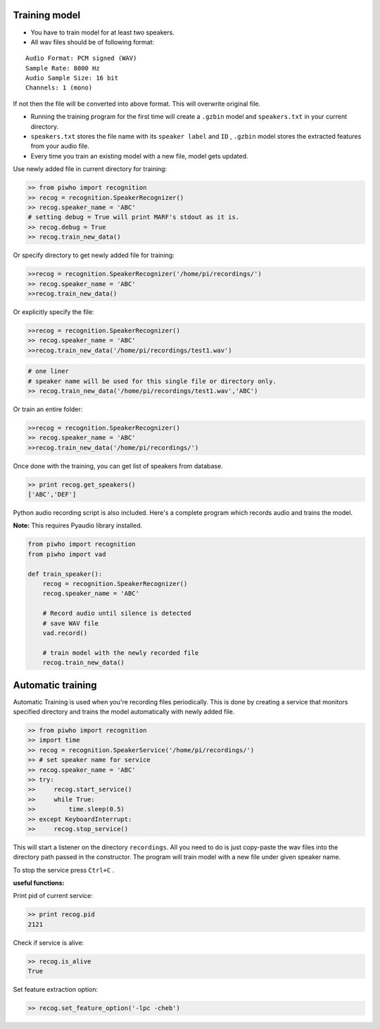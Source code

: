 Training model
--------------

-  You have to train model for at least two speakers.
-  All wav files should be of following format:

::

     Audio Format: PCM signed (WAV)
     Sample Rate: 8000 Hz
     Audio Sample Size: 16 bit
     Channels: 1 (mono)

If not then the file will be converted into above format.
This will overwrite original file.

-  Running the training program for the first time will create a
   ``.gzbin`` model and ``speakers.txt`` in your current directory.

-  ``speakers.txt`` stores the file name with its ``speaker label`` and
   ``ID`` , ``.gzbin`` model stores the extracted features from your
   audio file.

-  Every time you train an existing model with a new file, model gets
   updated.

Use newly added file in current directory for training:

.. code:: python

    >> from piwho import recognition
    >> recog = recognition.SpeakerRecognizer()
    >> recog.speaker_name = 'ABC'
    # setting debug = True will print MARF's stdout as it is.
    >> recog.debug = True
    >> recog.train_new_data()

Or specify directory to get newly added file for training:

.. code:: python

    >>recog = recognition.SpeakerRecognizer('/home/pi/recordings/')
    >> recog.speaker_name = 'ABC'
    >>recog.train_new_data()

Or explicitly specify the file:

.. code:: python

    >>recog = recognition.SpeakerRecognizer()
    >> recog.speaker_name = 'ABC'
    >>recog.train_new_data('/home/pi/recordings/test1.wav')

.. code:: python

    # one liner
    # speaker name will be used for this single file or directory only.
    >> recog.train_new_data('/home/pi/recordings/test1.wav','ABC')

Or train an entire folder:

.. code:: python

    >>recog = recognition.SpeakerRecognizer()
    >> recog.speaker_name = 'ABC'
    >>recog.train_new_data('/home/pi/recordings/')

Once done with the training, you can get list of speakers from database.

.. code:: python

    >> print recog.get_speakers()
    ['ABC','DEF']

Python audio recording script is also included. Here's a complete
program which records audio and trains the model.

**Note:** This requires Pyaudio library installed.

.. code:: python


    from piwho import recognition
    from piwho import vad

    def train_speaker():
        recog = recognition.SpeakerRecognizer()
        recog.speaker_name = 'ABC'

        # Record audio until silence is detected
        # save WAV file
        vad.record()

        # train model with the newly recorded file
        recog.train_new_data()


Automatic training 
------------------

Automatic Training is used when you're recording files periodically.
This is done by creating a service that monitors specified directory and
trains the model automatically with newly added file.

.. code:: python

    >> from piwho import recognition
    >> import time
    >> recog = recognition.SpeakerService('/home/pi/recordings/')
    >> # set speaker name for service
    >> recog.speaker_name = 'ABC'
    >> try:
    >>     recog.start_service()
    >>     while True:
    >>         time.sleep(0.5)
    >> except KeyboardInterrupt:
    >>     recog.stop_service()

This will start a listener on the directory ``recordings``. All you need
to do is just copy-paste the wav files into the directory path passed in
the constructor. The program will train model with a new file under
given speaker name.

To stop the service press ``Ctrl+C`` .

**useful functions:**

Print pid of current service:

.. code:: python

    >> print recog.pid 
    2121

Check if service is alive:

.. code:: python

    >> recog.is_alive
    True

Set feature extraction option:

.. code:: python

    >> recog.set_feature_option('-lpc -cheb')
